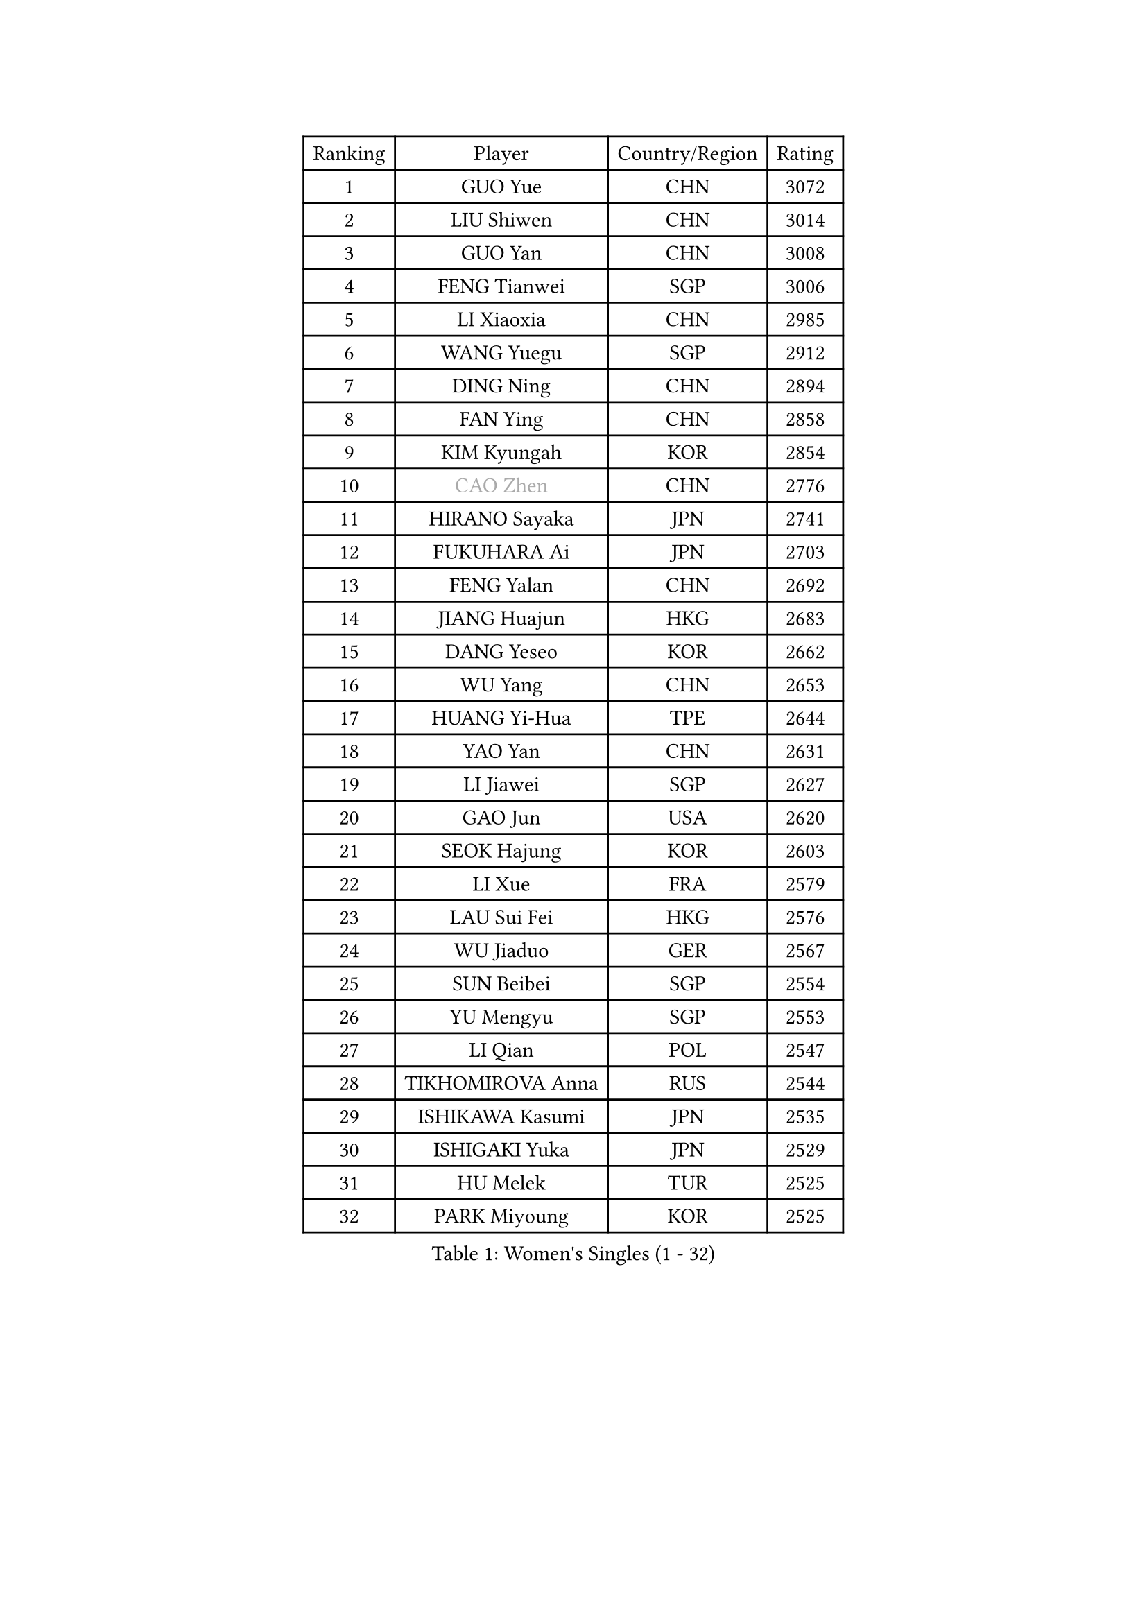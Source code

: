 
#set text(font: ("Courier New", "NSimSun"))
#figure(
  caption: "Women's Singles (1 - 32)",
    table(
      columns: 4,
      [Ranking], [Player], [Country/Region], [Rating],
      [1], [GUO Yue], [CHN], [3072],
      [2], [LIU Shiwen], [CHN], [3014],
      [3], [GUO Yan], [CHN], [3008],
      [4], [FENG Tianwei], [SGP], [3006],
      [5], [LI Xiaoxia], [CHN], [2985],
      [6], [WANG Yuegu], [SGP], [2912],
      [7], [DING Ning], [CHN], [2894],
      [8], [FAN Ying], [CHN], [2858],
      [9], [KIM Kyungah], [KOR], [2854],
      [10], [#text(gray, "CAO Zhen")], [CHN], [2776],
      [11], [HIRANO Sayaka], [JPN], [2741],
      [12], [FUKUHARA Ai], [JPN], [2703],
      [13], [FENG Yalan], [CHN], [2692],
      [14], [JIANG Huajun], [HKG], [2683],
      [15], [DANG Yeseo], [KOR], [2662],
      [16], [WU Yang], [CHN], [2653],
      [17], [HUANG Yi-Hua], [TPE], [2644],
      [18], [YAO Yan], [CHN], [2631],
      [19], [LI Jiawei], [SGP], [2627],
      [20], [GAO Jun], [USA], [2620],
      [21], [SEOK Hajung], [KOR], [2603],
      [22], [LI Xue], [FRA], [2579],
      [23], [LAU Sui Fei], [HKG], [2576],
      [24], [WU Jiaduo], [GER], [2567],
      [25], [SUN Beibei], [SGP], [2554],
      [26], [YU Mengyu], [SGP], [2553],
      [27], [LI Qian], [POL], [2547],
      [28], [TIKHOMIROVA Anna], [RUS], [2544],
      [29], [ISHIKAWA Kasumi], [JPN], [2535],
      [30], [ISHIGAKI Yuka], [JPN], [2529],
      [31], [HU Melek], [TUR], [2525],
      [32], [PARK Miyoung], [KOR], [2525],
    )
  )#pagebreak()

#set text(font: ("Courier New", "NSimSun"))
#figure(
  caption: "Women's Singles (33 - 64)",
    table(
      columns: 4,
      [Ranking], [Player], [Country/Region], [Rating],
      [33], [LIU Jia], [AUT], [2514],
      [34], [MONTEIRO DODEAN Daniela], [ROU], [2512],
      [35], [CHANG Chenchen], [CHN], [2510],
      [36], [TOTH Krisztina], [HUN], [2498],
      [37], [LIN Ling], [HKG], [2495],
      [38], [#text(gray, "PENG Luyang")], [CHN], [2487],
      [39], [LI Jiao], [NED], [2459],
      [40], [WANG Chen], [CHN], [2453],
      [41], [LI Xiaodan], [CHN], [2434],
      [42], [LI Jie], [NED], [2429],
      [43], [EKHOLM Matilda], [SWE], [2424],
      [44], [KIM Jong], [PRK], [2423],
      [45], [WEN Jia], [CHN], [2419],
      [46], [WU Xue], [DOM], [2419],
      [47], [KANG Misoon], [KOR], [2415],
      [48], [SCHALL Elke], [GER], [2408],
      [49], [HAN Hye Song], [PRK], [2406],
      [50], [CHENG I-Ching], [TPE], [2398],
      [51], [ERDELJI Anamaria], [SRB], [2390],
      [52], [RAO Jingwen], [CHN], [2390],
      [53], [YANG Ha Eun], [KOR], [2388],
      [54], [ODOROVA Eva], [SVK], [2386],
      [55], [SAMARA Elizabeta], [ROU], [2386],
      [56], [NI Xia Lian], [LUX], [2385],
      [57], [FEHER Gabriela], [SRB], [2383],
      [58], [PASKAUSKIENE Ruta], [LTU], [2381],
      [59], [LEE Eunhee], [KOR], [2377],
      [60], [TIE Yana], [HKG], [2374],
      [61], [LANG Kristin], [GER], [2373],
      [62], [BAKULA Andrea], [CRO], [2369],
      [63], [SHEN Yanfei], [ESP], [2365],
      [64], [STRBIKOVA Renata], [CZE], [2360],
    )
  )#pagebreak()

#set text(font: ("Courier New", "NSimSun"))
#figure(
  caption: "Women's Singles (65 - 96)",
    table(
      columns: 4,
      [Ranking], [Player], [Country/Region], [Rating],
      [65], [SOLJA Amelie], [AUT], [2356],
      [66], [FUKUOKA Haruna], [JPN], [2356],
      [67], [PAVLOVICH Veronika], [BLR], [2348],
      [68], [KOMWONG Nanthana], [THA], [2346],
      [69], [POTA Georgina], [HUN], [2344],
      [70], [MOON Hyunjung], [KOR], [2328],
      [71], [CHOI Moonyoung], [KOR], [2327],
      [72], [PESOTSKA Margaryta], [UKR], [2322],
      [73], [GRUNDISCH Carole], [FRA], [2317],
      [74], [FUJII Hiroko], [JPN], [2314],
      [75], [WANG Xuan], [CHN], [2314],
      [76], [PAVLOVICH Viktoria], [BLR], [2311],
      [77], [SUH Hyo Won], [KOR], [2306],
      [78], [FUJINUMA Ai], [JPN], [2304],
      [79], [VACENOVSKA Iveta], [CZE], [2300],
      [80], [SKOV Mie], [DEN], [2298],
      [81], [YANG Fen], [CGO], [2291],
      [82], [MUANGSUK Anisara], [THA], [2290],
      [83], [RAMIREZ Sara], [ESP], [2286],
      [84], [WAKAMIYA Misako], [JPN], [2281],
      [85], [XIAN Yifang], [FRA], [2281],
      [86], [ZHENG Jiaqi], [USA], [2273],
      [87], [ZHANG Rui], [HKG], [2270],
      [88], [BOROS Tamara], [CRO], [2270],
      [89], [LOVAS Petra], [HUN], [2265],
      [90], [BILENKO Tetyana], [UKR], [2260],
      [91], [PARK Seonghye], [KOR], [2259],
      [92], [HIURA Reiko], [JPN], [2244],
      [93], [JIA Jun], [CHN], [2243],
      [94], [JEE Minhyung], [AUS], [2241],
      [95], [MORIZONO Misaki], [JPN], [2238],
      [96], [DVORAK Galia], [ESP], [2238],
    )
  )#pagebreak()

#set text(font: ("Courier New", "NSimSun"))
#figure(
  caption: "Women's Singles (97 - 128)",
    table(
      columns: 4,
      [Ranking], [Player], [Country/Region], [Rating],
      [97], [STEFANOVA Nikoleta], [ITA], [2237],
      [98], [BARTHEL Zhenqi], [GER], [2235],
      [99], [XU Jie], [POL], [2232],
      [100], [LI Qiangbing], [AUT], [2230],
      [101], [KRAVCHENKO Marina], [ISR], [2228],
      [102], [TAN Wenling], [ITA], [2221],
      [103], [#text(gray, "JEON Hyekyung")], [KOR], [2216],
      [104], [NTOULAKI Ekaterina], [GRE], [2213],
      [105], [HE Sirin], [TUR], [2212],
      [106], [YAMANASHI Yuri], [JPN], [2203],
      [107], [SHAN Xiaona], [GER], [2198],
      [108], [BEH Lee Wei], [MAS], [2197],
      [109], [#text(gray, "MOCROUSOV Elena")], [MDA], [2197],
      [110], [KIM Minhee], [KOR], [2196],
      [111], [GANINA Svetlana], [RUS], [2192],
      [112], [MOLNAR Cornelia], [CRO], [2191],
      [113], [MU Zi], [CHN], [2188],
      [114], [MA Chao In], [MAC], [2184],
      [115], [BOLLMEIER Nadine], [GER], [2184],
      [116], [PRIVALOVA Alexandra], [BLR], [2184],
      [117], [ZHU Fang], [ESP], [2179],
      [118], [HWANG Jina], [KOR], [2179],
      [119], [#text(gray, "KONISHI An")], [JPN], [2177],
      [120], [PARK Youngsook], [KOR], [2169],
      [121], [GATINSKA Katalina], [BUL], [2167],
      [122], [TIMINA Elena], [NED], [2165],
      [123], [SMISTIKOVA Martina], [CZE], [2162],
      [124], [SHIM Serom], [KOR], [2160],
      [125], [#text(gray, "JIN Dalrae")], [KOR], [2153],
      [126], [TIMINA Yana], [NED], [2149],
      [127], [SIBLEY Kelly], [ENG], [2146],
      [128], [TODOROVIC Andrea], [SRB], [2139],
    )
  )
